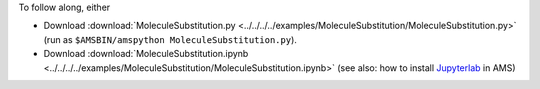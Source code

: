 To follow along, either

* Download :download:`MoleculeSubstitution.py <../../../../examples/MoleculeSubstitution/MoleculeSubstitution.py>` (run as ``$AMSBIN/amspython MoleculeSubstitution.py``).
* Download :download:`MoleculeSubstitution.ipynb <../../../../examples/MoleculeSubstitution/MoleculeSubstitution.ipynb>` (see also: how to install `Jupyterlab <../../../Scripting/Python_Stack/Python_Stack.html#install-and-run-jupyter-lab-jupyter-notebooks>`__ in AMS)
